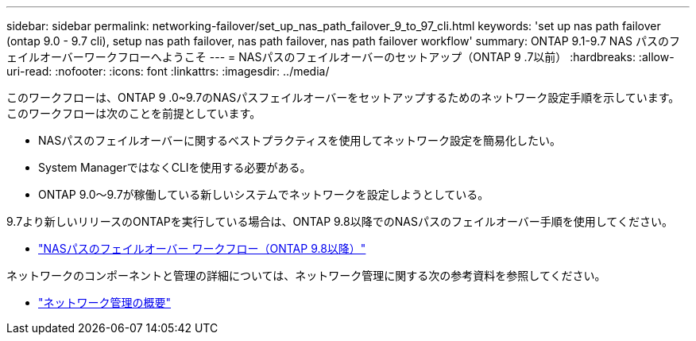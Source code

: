 ---
sidebar: sidebar 
permalink: networking-failover/set_up_nas_path_failover_9_to_97_cli.html 
keywords: 'set up nas path failover (ontap 9.0 - 9.7 cli), setup nas path failover, nas path failover, nas path failover workflow' 
summary: ONTAP 9.1-9.7 NAS パスのフェイルオーバーワークフローへようこそ 
---
= NASパスのフェイルオーバーのセットアップ（ONTAP 9 .7以前）
:hardbreaks:
:allow-uri-read: 
:nofooter: 
:icons: font
:linkattrs: 
:imagesdir: ../media/


[role="lead"]
このワークフローは、ONTAP 9 .0~9.7のNASパスフェイルオーバーをセットアップするためのネットワーク設定手順を示しています。このワークフローは次のことを前提としています。

* NASパスのフェイルオーバーに関するベストプラクティスを使用してネットワーク設定を簡易化したい。
* System ManagerではなくCLIを使用する必要がある。
* ONTAP 9.0～9.7が稼働している新しいシステムでネットワークを設定しようとしている。


9.7より新しいリリースのONTAPを実行している場合は、ONTAP 9.8以降でのNASパスのフェイルオーバー手順を使用してください。

* link:https://docs.netapp.com/us-en/ontap/networking/set_up_nas_path_failover_98_and_later_cli.html["NASパスのフェイルオーバー ワークフロー（ONTAP 9.8以降）"^]


ネットワークのコンポーネントと管理の詳細については、ネットワーク管理に関する次の参考資料を参照してください。

* link:https://docs.netapp.com/us-en/ontap/networking/networking_reference.html["ネットワーク管理の概要"]

